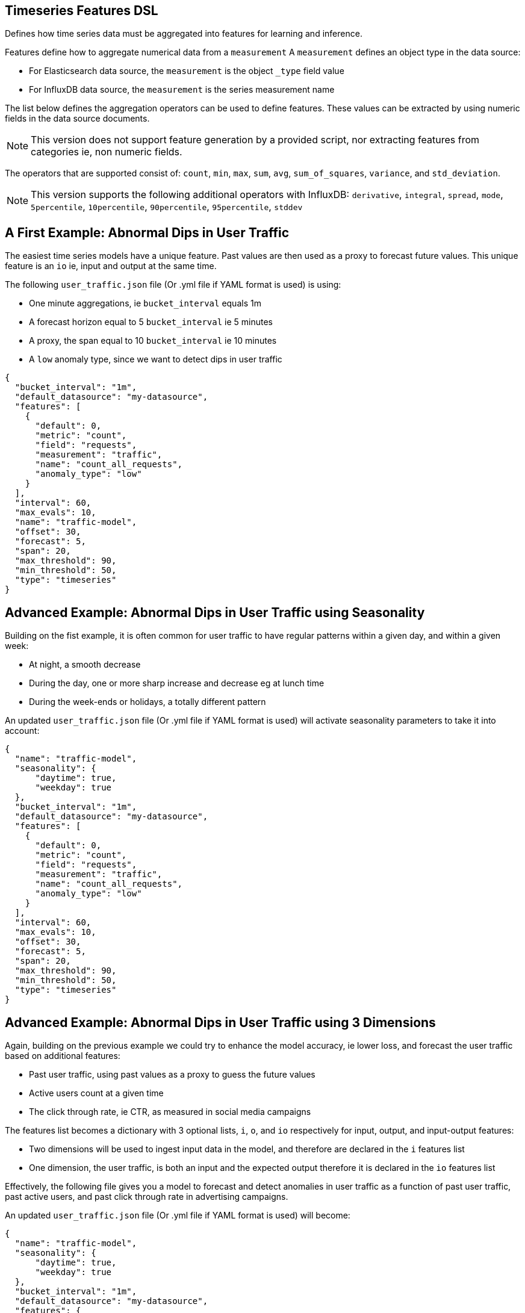[[timeseries-dsl]]
== Timeseries Features DSL

Defines how time series data must be aggregated into features
for learning and inference.

Features define how to aggregate numerical data from a `measurement`
A `measurement` defines an object type in the data source:

* For Elasticsearch data source, the `measurement` is the object `_type` field value
* For InfluxDB data source, the `measurement` is the series measurement name

The list below defines the aggregation operators can be used to
define features. These values can be extracted by using numeric
fields in the data source documents.

[NOTE]
==================================================

This version does not support feature generation by a provided script,
nor extracting features from categories ie, non numeric fields.

==================================================

The operators that are supported consist of: `count`, `min`, `max`, `sum`,
`avg`, `sum_of_squares`, `variance`, and `std_deviation`.

[NOTE]
==================================================

This version supports the following additional operators with InfluxDB:
`derivative`, `integral`, `spread`, `mode`, `5percentile`, `10percentile`,
`90percentile`, `95percentile`, `stddev`

==================================================

[[dip-user-traffic]]
== A First Example: Abnormal Dips in User Traffic

The easiest time series models have a unique feature. Past values are then
used as a proxy to forecast future values. This unique feature is an `io` ie,
input and output at the same time.

The following `user_traffic.json` file (Or .yml file if YAML format is used)
is using:

* One minute aggregations, ie `bucket_interval` equals 1m
* A forecast horizon equal to 5 `bucket_interval` ie 5 minutes
* A proxy, the span equal to 10 `bucket_interval` ie 10 minutes
* A `low` anomaly type, since we want to detect dips in user traffic

[source,js]
--------------------------------------------------
{
  "bucket_interval": "1m",
  "default_datasource": "my-datasource",
  "features": [
    {
      "default": 0,
      "metric": "count",
      "field": "requests",
      "measurement": "traffic",
      "name": "count_all_requests",
      "anomaly_type": "low"
    }
  ],
  "interval": 60,
  "max_evals": 10,
  "name": "traffic-model",
  "offset": 30,
  "forecast": 5,
  "span": 20,
  "max_threshold": 90,
  "min_threshold": 50,
  "type": "timeseries"
}
--------------------------------------------------


== Advanced Example: Abnormal Dips in User Traffic using Seasonality

Building on the fist example, it is often common for user traffic to have
regular patterns within a given day, and within a given week:

* At night, a smooth decrease
* During the day, one or more sharp increase and decrease eg at lunch time
* During the week-ends or holidays, a totally different pattern

An updated `user_traffic.json` file (Or .yml file if YAML format is used)
will activate seasonality parameters to take it into account:

[source,js]
--------------------------------------------------
{
  "name": "traffic-model",
  "seasonality": {
      "daytime": true,
      "weekday": true
  },
  "bucket_interval": "1m",
  "default_datasource": "my-datasource",
  "features": [
    {
      "default": 0,
      "metric": "count",
      "field": "requests",
      "measurement": "traffic",
      "name": "count_all_requests",
      "anomaly_type": "low"
    }
  ],
  "interval": 60,
  "max_evals": 10,
  "offset": 30,
  "forecast": 5,
  "span": 20,
  "max_threshold": 90,
  "min_threshold": 50,
  "type": "timeseries"
}
--------------------------------------------------

[[times-dsl-multiple-dimensions]]
== Advanced Example: Abnormal Dips in User Traffic using 3 Dimensions

Again, building on the previous example we could try to enhance the model
accuracy, ie lower loss, and forecast the user traffic based on additional features:

* Past user traffic, using past values as a proxy to guess the future values
* Active users count at a given time
* The click through rate, ie CTR, as measured in social media campaigns

The features list becomes a dictionary with 3 optional lists, `i`, `o`, and `io`
respectively for input, output, and input-output features:

* Two dimensions will be used to ingest input data in the model, and therefore are declared in the `i` features list
* One dimension, the user traffic, is both an input and the expected output therefore it is declared in the `io` features list

Effectively, the following file gives you a model to forecast and detect
anomalies in user traffic as a function of past user traffic, past active users,
and past click through rate in advertising campaigns.

An updated `user_traffic.json` file (Or .yml file if YAML format is used)
will become:

--------------------------------------------------
{
  "name": "traffic-model",
  "seasonality": {
      "daytime": true,
      "weekday": true
  },
  "bucket_interval": "1m",
  "default_datasource": "my-datasource",
  "features": {
    "io": [{
      "default": 0,
      "metric": "count",
      "field": "requests",
      "measurement": "traffic",
      "name": "count_all_requests",
      "anomaly_type": "low"
    }],
    "i": [
      {
      "default": 0,
      "metric": "max",
      "field": "active_users",
      "measurement": "traffic",
      "name": "max_users"
      },
      {
      "default": 0,
      "metric": "mean",
      "field": "click_through_rate",
      "measurement": "social",
      "name": "avg_ctr"
      }
    ]
  },
  "interval": 60,
  "max_evals": 10,
  "offset": 30,
  "forecast": 5,
  "span": 20,
  "max_threshold": 90,
  "min_threshold": 50,
  "type": "timeseries"
}
--------------------------------------------------

== Advanced Example: Abnormal Dips in User Traffic using Filters

Again, building on the previous example we can use the `match_all` property
to query only GoogleAds click through rates from the social media measurement.

One or more `match_all` conditions can be added and will automatically 
change the queries to your data sources with the right filters.

An updated `user_traffic.json` file (Or .yml file if YAML format is used)
will become:

--------------------------------------------------
{
  "name": "traffic-model",
  "seasonality": {
      "daytime": true,
      "weekday": true
  },
  "bucket_interval": "1m",
  "default_datasource": "my-datasource",
  "features": {
    "io": [{
      "default": 0,
      "metric": "count",
      "field": "requests",
      "measurement": "traffic",
      "name": "count_all_requests",
      "anomaly_type": "low"
    }],
    "i": [
      {
      "default": 0,
      "metric": "max",
      "field": "active_users",
      "measurement": "traffic",
      "name": "max_users"
      },
      {
      "default": 0,
      "metric": "mean",
      "field": "click_through_rate",
      "measurement": "social",
      "match_all": [
        {"tag": "channel", "value": "GoogleAds"}
      ],
      "name": "avg_ctr_googleads"
      }
    ]
  },
  "interval": 60,
  "max_evals": 10,
  "offset": 30,
  "forecast": 5,
  "span": 20,
  "max_threshold": 90,
  "min_threshold": 50,
  "type": "timeseries"
}
--------------------------------------------------


